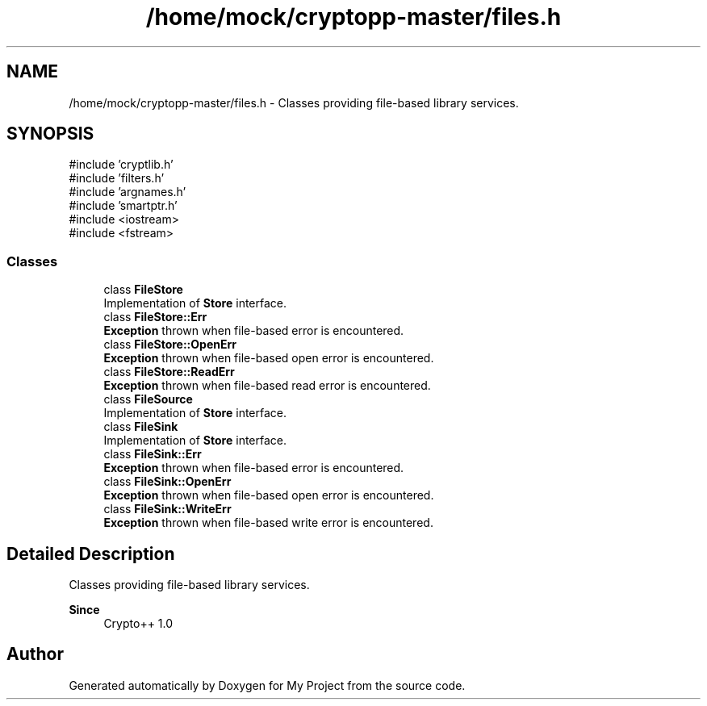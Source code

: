 .TH "/home/mock/cryptopp-master/files.h" 3 "My Project" \" -*- nroff -*-
.ad l
.nh
.SH NAME
/home/mock/cryptopp-master/files.h \- Classes providing file-based library services\&.

.SH SYNOPSIS
.br
.PP
\fR#include 'cryptlib\&.h'\fP
.br
\fR#include 'filters\&.h'\fP
.br
\fR#include 'argnames\&.h'\fP
.br
\fR#include 'smartptr\&.h'\fP
.br
\fR#include <iostream>\fP
.br
\fR#include <fstream>\fP
.br

.SS "Classes"

.in +1c
.ti -1c
.RI "class \fBFileStore\fP"
.br
.RI "Implementation of \fBStore\fP interface\&. "
.ti -1c
.RI "class \fBFileStore::Err\fP"
.br
.RI "\fBException\fP thrown when file-based error is encountered\&. "
.ti -1c
.RI "class \fBFileStore::OpenErr\fP"
.br
.RI "\fBException\fP thrown when file-based open error is encountered\&. "
.ti -1c
.RI "class \fBFileStore::ReadErr\fP"
.br
.RI "\fBException\fP thrown when file-based read error is encountered\&. "
.ti -1c
.RI "class \fBFileSource\fP"
.br
.RI "Implementation of \fBStore\fP interface\&. "
.ti -1c
.RI "class \fBFileSink\fP"
.br
.RI "Implementation of \fBStore\fP interface\&. "
.ti -1c
.RI "class \fBFileSink::Err\fP"
.br
.RI "\fBException\fP thrown when file-based error is encountered\&. "
.ti -1c
.RI "class \fBFileSink::OpenErr\fP"
.br
.RI "\fBException\fP thrown when file-based open error is encountered\&. "
.ti -1c
.RI "class \fBFileSink::WriteErr\fP"
.br
.RI "\fBException\fP thrown when file-based write error is encountered\&. "
.in -1c
.SH "Detailed Description"
.PP
Classes providing file-based library services\&.


.PP
\fBSince\fP
.RS 4
Crypto++ 1\&.0
.RE
.PP

.SH "Author"
.PP
Generated automatically by Doxygen for My Project from the source code\&.
